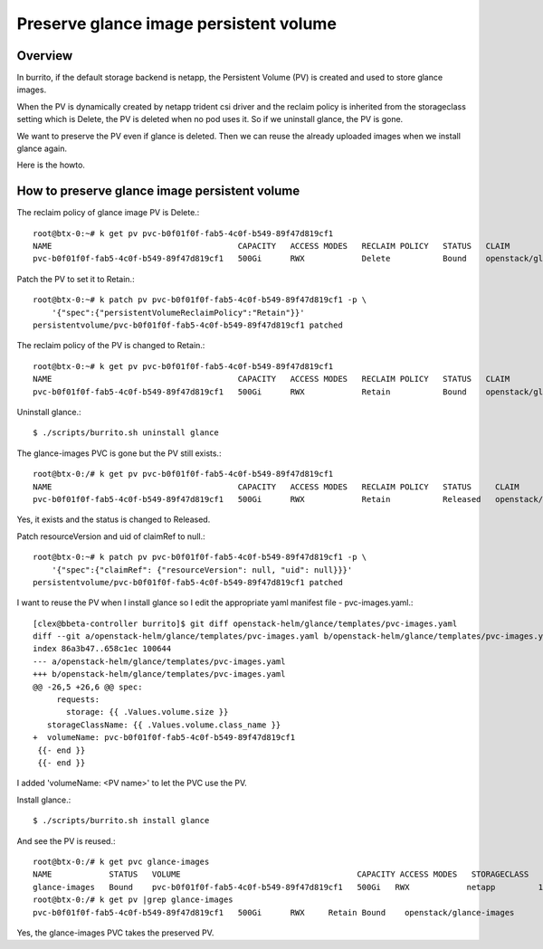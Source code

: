 Preserve glance image persistent volume
========================================

Overview
--------

In burrito, if the default storage backend is netapp, 
the Persistent Volume (PV) is created and used to store glance images.

When the PV is dynamically created by netapp trident csi driver and the
reclaim policy is inherited from the storageclass setting which is Delete,
the PV is deleted when no pod uses it.
So if we uninstall glance, the PV is gone.

We want to preserve the PV even if glance is deleted.
Then we can reuse the already uploaded images 
when we install glance again.

Here is the howto.

How to preserve glance image persistent volume
------------------------------------------------

The reclaim policy of glance image PV is Delete.::

    root@btx-0:~# k get pv pvc-b0f01f0f-fab5-4c0f-b549-89f47d819cf1
    NAME                                       CAPACITY   ACCESS MODES   RECLAIM POLICY   STATUS   CLAIM                     STORAGECLASS   REASON   AGE
    pvc-b0f01f0f-fab5-4c0f-b549-89f47d819cf1   500Gi      RWX            Delete           Bound    openstack/glance-images   netapp                  25h

Patch the PV to set it to Retain.::

    root@btx-0:~# k patch pv pvc-b0f01f0f-fab5-4c0f-b549-89f47d819cf1 -p \
        '{"spec":{"persistentVolumeReclaimPolicy":"Retain"}}'
    persistentvolume/pvc-b0f01f0f-fab5-4c0f-b549-89f47d819cf1 patched

The reclaim policy of the PV is changed to Retain.::

    root@btx-0:~# k get pv pvc-b0f01f0f-fab5-4c0f-b549-89f47d819cf1
    NAME                                       CAPACITY   ACCESS MODES   RECLAIM POLICY   STATUS   CLAIM                     STORAGECLASS   REASON   AGE
    pvc-b0f01f0f-fab5-4c0f-b549-89f47d819cf1   500Gi      RWX            Retain           Bound    openstack/glance-images   netapp                  25h

Uninstall glance.::

    $ ./scripts/burrito.sh uninstall glance

The glance-images PVC is gone but the PV still exists.::

    root@btx-0:/# k get pv pvc-b0f01f0f-fab5-4c0f-b549-89f47d819cf1
    NAME                                       CAPACITY   ACCESS MODES   RECLAIM POLICY   STATUS     CLAIM                     STORAGECLASS   REASON   AGE
    pvc-b0f01f0f-fab5-4c0f-b549-89f47d819cf1   500Gi      RWX            Retain           Released   openstack/glance-images   netapp                  25h

Yes, it exists and the status is changed to Released.

Patch resourceVersion and uid of claimRef to null.::

    root@btx-0:~# k patch pv pvc-b0f01f0f-fab5-4c0f-b549-89f47d819cf1 -p \
        '{"spec":{"claimRef": {"resourceVersion": null, "uid": null}}}'
    persistentvolume/pvc-b0f01f0f-fab5-4c0f-b549-89f47d819cf1 patched

I want to reuse the PV when I install glance so I edit the appropriate yaml 
manifest file - pvc-images.yaml.::

    [clex@bbeta-controller burrito]$ git diff openstack-helm/glance/templates/pvc-images.yaml
    diff --git a/openstack-helm/glance/templates/pvc-images.yaml b/openstack-helm/glance/templates/pvc-images.yaml
    index 86a3b47..658c1ec 100644
    --- a/openstack-helm/glance/templates/pvc-images.yaml
    +++ b/openstack-helm/glance/templates/pvc-images.yaml
    @@ -26,5 +26,6 @@ spec:
         requests:
           storage: {{ .Values.volume.size }}
       storageClassName: {{ .Values.volume.class_name }}
    +  volumeName: pvc-b0f01f0f-fab5-4c0f-b549-89f47d819cf1
     {{- end }}
     {{- end }}

I added 'volumeName: <PV name>' to let the PVC use the PV.

Install glance.::

    $ ./scripts/burrito.sh install glance
    
And see the PV is reused.::

    root@btx-0:/# k get pvc glance-images
    NAME            STATUS   VOLUME                                     CAPACITY ACCESS MODES   STORAGECLASS   AGE
    glance-images   Bound    pvc-b0f01f0f-fab5-4c0f-b549-89f47d819cf1   500Gi   RWX            netapp         1m
    root@btx-0:/# k get pv |grep glance-images
    pvc-b0f01f0f-fab5-4c0f-b549-89f47d819cf1   500Gi      RWX     Retain Bound    openstack/glance-images                       netapp         26h

Yes, the glance-images PVC takes the preserved PV.

